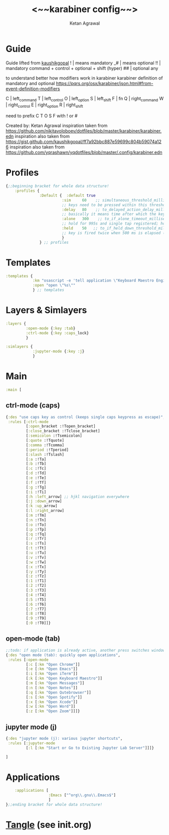#+TITLE: <~~karabiner config~~>
#+AUTHOR: Ketan Agrawal
#+BABEL: :cache yes
#+LATEX_HEADER: \usepackage{parskip}
#+LATEX_HEADER: \usepackage{inconsolata}
#+LATEX_HEADER: \usepackage[utf8]{inputenc}
#+PROPERTY: header-args :tangle ~/.dotfiles/karabiner.edn

* Guide
  Guide lifted from [[https://gist.github.com/kaushikgopal/ff7a92bbc887e59699c804b59074a126][kaushikgopal]] 
  !  | means mandatory
 _#  | means optional
  !! | mandatory command + control + optional + shift (hyper)
  ## | optional any

  to understand better how modifiers work in karabiner
  karabiner definition of mandatory and optional
  https://pqrs.org/osx/karabiner/json.html#from-event-definition-modifiers

  C  | left_command
  T  | left_control
  O  | left_option
  S  | left_shift
  F  | fn
  Q  | right_command
  W  | right_control
  E  | right_option
  R  | right_shift
     
  need to prefix C T O S F with ! or #
     
  Created by: Ketan Agrawal
  inspiration taken from https://github.com/nikitavoloboev/dotfiles/blob/master/karabiner/karabiner.edn
  inspiration also taken from https://gist.github.com/kaushikgopal/ff7a92bbc887e59699c804b59074a126
  inspiration also taken from https://github.com/yqrashawn/yqdotfiles/blob/master/.config/karabiner.edn

* Profiles
 #+begin_src clojure
   {;;beginning bracket for whole data structure!
       :profiles {
                  :Default {  :default true
                            :sim     60    ;; simultaneous_threshold_milliseconds (def: 50)
                            ;; keys need to be pressed within this threshold to be considered simultaneous
                            :delay   80    ;; to_delayed_action_delay_milliseconds (def: 500)
                            ;; basically it means time after which the key press is count delayed
                            :alone   300    ;; to_if_alone_timeout_milliseconds (def: 1000)
                            ;; hold for 995s and single tap registered; hold for 1005s and seen as modifier
                            :held    50   ;; to_if_held_down_threshold_milliseconds (def: 500)
                            ;; key is fired twice when 500 ms is elapsed (otherwise seen as a hold command)
                            }
                  } ;; profiles

 #+end_src
 
* Templates
#+begin_src clojure
   :templates {
               :km "osascript -e 'tell application \"Keyboard Maestro Engine\" to do script \"%s\"'"
               :open "open \"%s\""
               } ;; templates

#+end_src
 
* Layers & Simlayers
#+begin_src clojure
   :layers {
            :open-mode {:key :tab}
            :ctrl-mode {:key :caps_lock}
            }

   :simlayers {
               :jupyter-mode {:key :j}
               }

#+end_src
 
* Main
#+begin_src clojure
   :main [
#+end_src
 
** ctrl-mode (caps)
 #+begin_src clojure
   {:des "use caps key as control (keeps single caps keypress as escape)",
    :rules [:ctrl-mode
            [:open_bracket :!Topen_bracket]
            [:close_bracket :!Tclose_bracket]
            [:semicolon :!Tsemicolon]
            [:quote :!Tquote]
            [:comma :!Tcomma]
            [:period :!Tperiod]
            [:slash :!Tslash]
            [:a :!Ta]
            [:b :!Tb]
            [:c :!Tc]
            [:d :!Td]
            [:e :!Te]
            [:f :!Tf]
            [:g :!Tg]
            [:i :!Ti]
            [:h :left_arrow] ;; hjkl navigation everywhere
            [:j :down_arrow]
            [:k :up_arrow]
            [:l :right_arrow]
            [:m :!Tm]
            [:n :!Tn]
            [:o :!To]
            [:p :!Tp]
            [:q :!Tq]
            [:r :!Tr]
            [:s :!Ts]
            [:t :!Tt]
            [:u :!Tu]
            [:v :!Tv]
            [:w :!Tw]
            [:x :!Tx]
            [:y :!Ty]
            [:z :!Tz]
            [:1 :!T1]
            [:2 :!T2]
            [:3 :!T3]
            [:4 :!T4]
            [:5 :!T5]
            [:6 :!T6]
            [:7 :!T7]
            [:8 :!T8]
            [:9 :!T9]
            [:0 :!T0]]}

 #+end_src
  
** open-mode (tab)
 #+begin_src clojure
           ;;todo: if application is already active, another press switches windows
           {:des "open mode (tab): quickly open applications",
            :rules [:open-mode
                    [:c [:km "Open Chrome"]]
                    [:e [:km "Open Emacs"]]
                    [:i [:km "Open iTerm"]]
                    [:k [:km "Open Keyboard Maestro"]]
                    [:m [:km "Open Messages"]]
                    [:n [:km "Open Notes"]]
                    [:q [:km "Open Qutebrowser"]]
                    [:s [:km "Open Spotify"]]
                    [:x [:km "Open Xcode"]]
                    [:w [:km "Open Word"]]
                    [:z [:km "Open Zoom"]]]}

 #+end_src
  
** jupyter mode (j)
 #+begin_src clojure
           {:des "jupyter mode (j): various jupyter shortcuts",
            :rules [:jupyter-mode
                    [:l [:km "Start or Go to Existing Jupyter Lab Server"]]]}

           ]

 #+end_src
  
* Applications
 #+begin_src clojure
       :applications [
                      :Emacs ["^org\\.gnu\\.Emacs$"]
                      ]
   };;ending bracket for whole data structure!
 #+end_src
 
* [[file:emacs.d/init.org::*Tangle source code][Tangle]] (see init.org)

